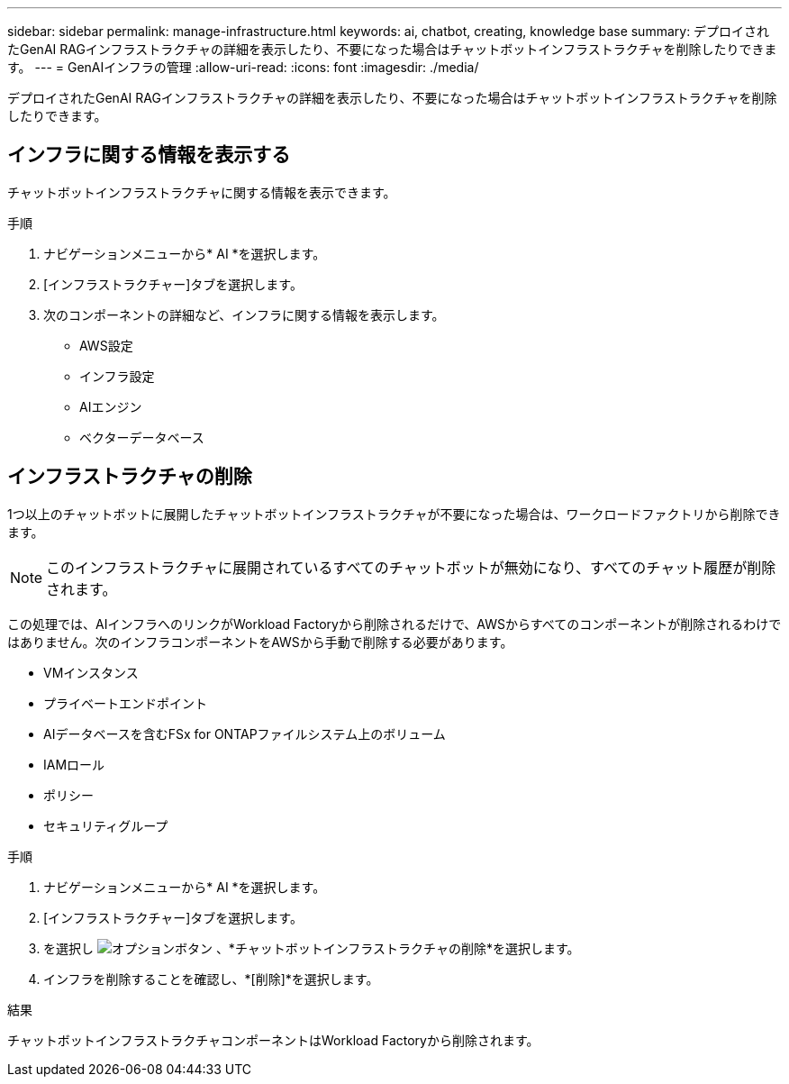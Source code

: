 ---
sidebar: sidebar 
permalink: manage-infrastructure.html 
keywords: ai, chatbot, creating, knowledge base 
summary: デプロイされたGenAI RAGインフラストラクチャの詳細を表示したり、不要になった場合はチャットボットインフラストラクチャを削除したりできます。 
---
= GenAIインフラの管理
:allow-uri-read: 
:icons: font
:imagesdir: ./media/


[role="lead"]
デプロイされたGenAI RAGインフラストラクチャの詳細を表示したり、不要になった場合はチャットボットインフラストラクチャを削除したりできます。



== インフラに関する情報を表示する

チャットボットインフラストラクチャに関する情報を表示できます。

.手順
. ナビゲーションメニューから* AI *を選択します。
. [インフラストラクチャー]タブを選択します。
. 次のコンポーネントの詳細など、インフラに関する情報を表示します。
+
** AWS設定
** インフラ設定
** AIエンジン
** ベクターデータベース






== インフラストラクチャの削除

1つ以上のチャットボットに展開したチャットボットインフラストラクチャが不要になった場合は、ワークロードファクトリから削除できます。


NOTE: このインフラストラクチャに展開されているすべてのチャットボットが無効になり、すべてのチャット履歴が削除されます。

この処理では、AIインフラへのリンクがWorkload Factoryから削除されるだけで、AWSからすべてのコンポーネントが削除されるわけではありません。次のインフラコンポーネントをAWSから手動で削除する必要があります。

* VMインスタンス
* プライベートエンドポイント
* AIデータベースを含むFSx for ONTAPファイルシステム上のボリューム
* IAMロール
* ポリシー
* セキュリティグループ


.手順
. ナビゲーションメニューから* AI *を選択します。
. [インフラストラクチャー]タブを選択します。
. を選択し image:icon-action.png["オプションボタン"] 、*チャットボットインフラストラクチャの削除*を選択します。
. インフラを削除することを確認し、*[削除]*を選択します。


.結果
チャットボットインフラストラクチャコンポーネントはWorkload Factoryから削除されます。
